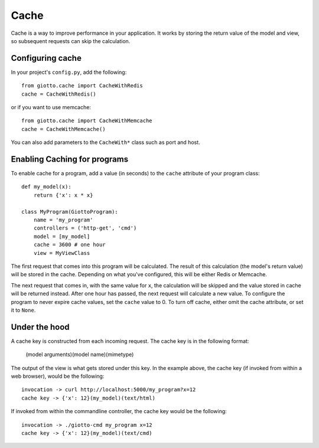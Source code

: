 .. _ref-cache:

=====
Cache
=====

Cache is a way to improve performance in your application.
It works by storing the return value of the model and view, so subsequent requests can skip the calculation.

Configuring cache
-----------------
In your project's ``config.py``, add the following::

    from giotto.cache import CacheWithRedis
    cache = CacheWithRedis() 

or if you want to use memcache::

    from giotto.cache import CacheWithMemcache
    cache = CacheWithMemcache()

You can also add parameters to the ``CacheWith*`` class such as port and host.


Enabling Caching for programs
-----------------------------

To enable cache for a program, add a value (in seconds) to the ``cache`` attribute of your program class::

    def my_model(x):
        return {'x': x * x}

    class MyProgram(GiottoProgram):
        name = 'my_program'
        controllers = ('http-get', 'cmd')
        model = [my_model]
        cache = 3600 # one hour
        view = MyViewClass

The first request that comes into this program will be calculated.
The result of this calculation (the model's return value) will be stored in the cache.
Depending on what you've configured, this will be either Redis or Memcache.

The next request that comes in, with the same value for ``x``,
the calculation will be skipped and the value stored in cache will be returned instead.
After one hour has passed, the next request will calculate a new value.
To configure the program to never expire cache values, set the ``cache`` value to 0.
To turn off cache, either omit the cache attribute, or set it to ``None``.

Under the hood
--------------

A cache key is constructed from each incoming request.
The cache key is in the following format:

    (model arguments)(model name)(mimetype)

The output of the view is what gets stored under this key.
In the example above, the cache key (if invoked from within a web browser), would be the following::

    invocation -> curl http://localhost:5000/my_program?x=12
    cache key -> {'x': 12}(my_model)(text/html)

If invoked from within the commandline controller, the cache key would be the following::

    invocation -> ./giotto-cmd my_program x=12
    cache key -> {'x': 12}(my_model)(text/cmd)